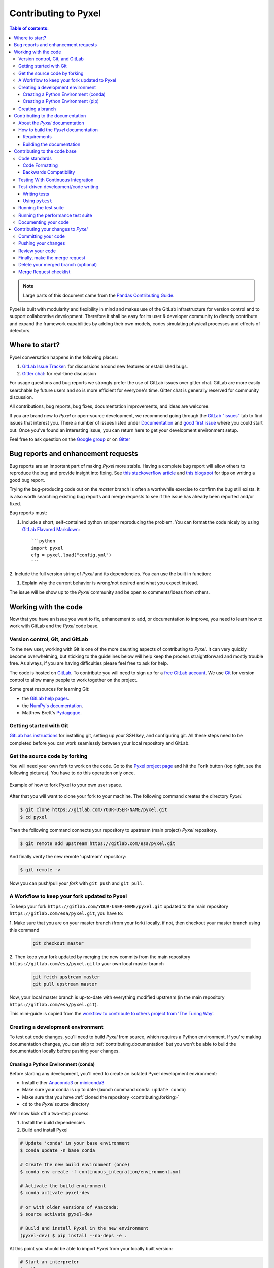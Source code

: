 .. _contributing:

=====================
Contributing to Pyxel
=====================

.. contents:: Table of contents:
   :local:

.. note::

  Large parts of this document came from the `Pandas Contributing
  Guide <http://pandas.pydata.org/pandas-docs/stable/contributing.html>`_.


Pyxel is built with modularity and flexibility in mind and makes use of
the GitLab infrastructure for version control and to support collaborative
development. Therefore it shall be easy for its user & developer
community to directly contribute and expand the framework capabilities by
adding their own models, codes simulating physical processes and effects of
detectors.

Where to start?
===============

Pyxel conversation happens in the following places:

#. `GitLab Issue Tracker <https://gitlab.com/esa/pyxel/issues>`_: for discussions around
   new features or established bugs.
#. `Gitter chat <https://gitter.im/pyxel-framework/community>`_: for real-time discussion

For usage questions and bug reports we strongly prefer the use of GitLab issues
over gitter chat. GitLab are more easily searchable by future users and so is
more efficient for everyone's time.
Gitter chat is generally reserved for community discussion.

All contributions, bug reports, bug fixes, documentation improvements,
and ideas are welcome.

If you are brand new to *Pyxel* or open-source development, we recommend going through
the `GitLab "issues" <https://gitlab.com/esa/pyxel/issues>`_ tab to find issues
that interest you.
There a number of issues listed under `Documentation <https://gitlab.com/esa/pyxel/issues?label_name%5B%5D=documentation>`_
and `good first issue <https://gitlab.com/esa/pyxel/issues?label_name%5B%5D=good+first+issue>`_
where you could start out.
Once you've found an interesting issue, you can return here to get your
development environment setup.

Feel free to ask question on the `Google group <https://groups.google.com/forum/#!forum/pyxel-detector-framework>`_
or on `Gitter <https://gitter.im/pyxel-framework/community>`_

.. _contributing.bug_reports:


Bug reports and enhancement requests
====================================

Bug reports are an important part of making *Pyxel* more stable.
Having a complete bug report will allow others to reproduce the bug and provide
insight into fixing.
See `this stackoverflow article <https://stackoverflow.com/help/mcve>`_
and `this blogspot <http://matthewrocklin.com/blog/work/2018/02/28/minimal-bug-reports>`_
for tips on writing a good bug report.

Trying the bug-producing code out on the *master* branch is often a worthwhile
exercise to confirm the bug still exists. It is also worth searching existing
bug reports and merge requests to see if the issue has already been reported
and/or fixed.

Bug reports must:

1. Include a short, self-contained python snipper reproducing the problem.
   You can format the code nicely by using `GitLab Flavored Markdown
   <https://docs.gitlab.com/ee/user/markdown.html#gitlab-flavored-markdown-gfm>`_::

      ```python
      import pyxel
      cfg = pyxel.load("config.yml")
      ```

2. Include the full version string of *Pyxel* and its dependencies. You can
use the built in function:

.. ipython::
    :okwarning:

    In [1]: import pyxel

    In [2]: pyxel.show_versions()

#. Explain why the current behavior is wrong/not desired and what you expect
   instead.

The issue will be show up to the *Pyxel* community and be open to
comments/ideas from others.

.. _contributing.gitlab:


Working with the code
=====================

Now that you have an issue you want to fix, enhancement to add, or
documentation to improve, you need to learn how to work with GitLab and
the *Pyxel* code base.

.. _contributing.version_control:

Version control, Git, and GitLab
--------------------------------

To the new user, working with Git is one of the more daunting aspects of
contributing to *Pyxel*.  It can very quickly become overwhelming, but sticking
to the guidelines below will help keep the process straightforward and mostly
trouble free.  As always, if you are having difficulties please feel free
to ask for help.

The code is hosted on `GitLab <https://gitlab.com/esa/pyxel>`_. To
contribute you will need to sign up for a `free GitLab account
<https://gitlab.com/users/sign_in#register-pane>`_. We use `Git <http://git-scm.com/>`_ for
version control to allow many people to work together on the project.

Some great resources for learning Git:

* the `GitLab help pages <https://docs.gitlab.com>`_.
* the `NumPy's documentation <http://docs.scipy.org/doc/numpy/dev/index.html>`_.
* Matthew Brett's `Pydagogue <http://matthew-brett.github.com/pydagogue/>`_.


Getting started with Git
------------------------

`GitLab has instructions <https://docs.gitlab.com/ee/gitlab-basics/start-using-git.html>`_
for installing git, setting up your SSH key, and configuring git.
All these steps need to be completed before you can work seamlessly between
your local repository and GitLab.

.. _contributing.forking:

Get the source code by forking
------------------------------

You will need your own fork to work on the code.
Go to the `Pyxel project page <https://gitlab.com/esa/pyxel>`_ and
hit the ``Fork`` button (top right, see the following pictures). You have to do this operation only once.

.. figure:: _static/fork_1.png
    :scale: 40%
    :alt: detector
    :align: center

.. figure:: _static/fork_2.png
    :scale: 40%
    :alt: detector
    :align: center

    Example of how to fork Pyxel to your own user space.

After that you will want to clone your fork to your machine.
The following command creates the directory `Pyxel`.

.. code-block:: fish

    $ git clone https://gitlab.com/YOUR-USER-NAME/pyxel.git
    $ cd pyxel

Then the following command connects your repository to upstream (main project)
*Pyxel* repository.

.. code-block:: fish

    $ git remote add upstream https://gitlab.com/esa/pyxel.git

And finally verify the new remote 'upstream' repository:

.. code-block:: fish

    $ git remote -v


Now you can push/pull your *fork* with ``git push`` and ``git pull``.

A Workflow to keep your fork updated to Pyxel
---------------------------------------------

To keep your fork ``https://gitlab.com/YOUR-USER-NAME/pyxel.git`` updated to
the main repository ``https://gitlab.com/esa/pyxel.git``, you have to:

1. Make sure that you are on your master branch (from your fork) locally, if not, then
checkout your master branch using this command

    .. code-block:: fish

        git checkout master

2. Then keep your fork updated by merging the new commits from the main repository ``https://gitlab.com/esa/pyxel.git``
to your own local master branch

    .. code-block:: fish

        git fetch upstream master
        git pull upstream master

Now, your local master branch is up-to-date with everything modified upstream (in the
main repository ``https://gitlab.com/esa/pyxel.git``).

This mini-guide is copied from the `workflow to contribute to others project from 'The Turing Way' <https://the-turing-way.netlify.app/reproducible-research/vcs/vcs-github.html?highlight=fork#a-workflow-to-contribute-to-others-github-projects-via-git>`_.


.. _contributing.dev_env:

Creating a development environment
----------------------------------

To test out code changes, you'll need to build *Pyxel* from source, which
requires a Python environment. If you're making documentation changes, you can
skip to :ref:`contributing.documentation` but you won't be able to build the
documentation locally before pushing your changes.

.. _contributing.dev_python:


Creating a Python Environment (conda)
~~~~~~~~~~~~~~~~~~~~~~~~~~~~~~~~~~~~~

Before starting any development, you'll need to create an isolated Pyxel
development environment:

- Install either `Anaconda3 <https://www.anaconda.com/download/>`_ or `miniconda3
  <https://conda.io/miniconda.html>`_
- Make sure your conda is up to date (launch command ``conda update conda``)
- Make sure that you have :ref:`cloned the repository <contributing.forking>`
- ``cd`` to the *Pyxel* source directory

We'll now kick off a two-step process:

1. Install the build dependencies
2. Build and install Pyxel

.. code-block:: fish

   # Update 'conda' in your base environment
   $ conda update -n base conda

   # Create the new build environment (once)
   $ conda env create -f continuous_integration/environment.yml

   # Activate the build environment
   $ conda activate pyxel-dev

   # or with older versions of Anaconda:
   $ source activate pyxel-dev

   # Build and install Pyxel in the new environment
   (pyxel-dev) $ pip install --no-deps -e .

At this point you should be able to import *Pyxel* from your
locally built version:

.. code-block:: fish

   # Start an interpreter
   $ python
   >>> import pyxel
   >>> pyxel.__version__
   '0.5+0.gcae5a0b'

This will create the new environment, and not touch any of your existing
environments, nor any existing Python installation.

To view your environments:

.. code-block:: fish

      $ conda info -e

To return to your root environment:

.. code-block:: fish

      $ conda deactivate

See the full conda docs `here <http://conda.pydata.org/docs>`__.


Creating a Python Environment (pip)
~~~~~~~~~~~~~~~~~~~~~~~~~~~~~~~~~~~

If you aren't using conda for your development environment, follow
these instructions:

- You'll need to have at least python3.8 installed on your system.
- Make sure that you have :ref:`cloned the repository <contributing.forking>`
- ``cd`` to the *Pyxel* source directory


.. code-block:: fish

    # Create a virtual environment
    # Use an ENV_DIR of your choice. We'll use ~/virtualenvs/pyxel-dev
    # Any parent directories should already exist
    $ python3 -m venv ~/virtualenvs/pyxel-dev

    # Activate the virtualenv
    $ . ~/virtualenvs/pyxel-dev/bin/activate

    # Install the build dependencies
    $ python -m pip install -r requirements-dev.txt

    # Build and install Pyxel
    $ python -m pip install -e .

At this point you should be able to import *Pyxel* from your locally
built version:

.. code-block:: fish

   # Start an interpreter
   $ python
   >>> import pyxel
   >>> pyxel.__version__
   '0.5+0.gcae5a0b'


Creating a branch
-----------------

You want your master branch to reflect only production-ready code, so create a
feature branch for making your changes. For example:

.. code-block:: fish

    $ git branch shiny-new-feature
    $ git checkout shiny-new-feature

The above can be simplified to:

.. code-block:: fish

    $ git checkout -b shiny-new-feature

This changes your working directory to the shiny-new-feature branch.  Keep any
changes in this branch specific to one bug or feature so it is clear
what the branch brings to *Pyxel*. You can have many "shiny-new-features"
and switch in between them using the ``git checkout`` command.

To update this branch, you need to retrieve the changes from the master branch:

.. code-block:: fish

    $ git fetch upstream
    $ git rebase upstream/master

This will replay your commits on top of the latest *Pyxel* git master.  If this
leads to merge conflicts, you must resolve these before submitting your merge
request.  If you have uncommitted changes, you will need to ``git stash`` them
prior to updating.  This will effectively store your changes and they can be
reapplied after updating.

.. _contributing.documentation:


Contributing to the documentation
=================================

If you're not the developer type, contributing to the documentation is still of
huge value. You don't even have to be an expert on *Pyxel* to do so! In fact,
there are sections of the docs that are worse off after being written by
experts. If something in the docs doesn't make sense to you, updating the
relevant section after you figure it out is a great way to ensure it will help
the next person.

.. contents:: Documentation:
   :local:


About the *Pyxel* documentation
-------------------------------

The documentation is written in **reStructuredText**, which is almost like
writing in plain English, and built using `Sphinx <http://sphinx.pocoo.org/>`__.
The Sphinx Documentation has an excellent `introduction to reST
<http://sphinx.pocoo.org/rest.html>`__. Review the Sphinx docs to perform more
complex changes to the documentation as well.

Some other important things to know about the docs:

- The *Pyxel* documentation consists of two parts: the docstrings in the code
  itself and the docs in this folder ``pyxel/docs/``.

  The docstrings are meant to provide a clear explanation of the usage of the
  individual functions, while the documentation in this folder consists of
  tutorial-like overviews per topic together with some other information
  (what's new, installation, etc).

- The docstrings follow the **Numpy Docstring Standard**, which is used widely
  in the Scientific Python community. This standard specifies the format of
  the different sections of the docstring. See `this document
  <https://github.com/numpy/numpy/blob/master/doc/HOWTO_DOCUMENT.rst.txt>`_
  for a detailed explanation, or look at some of the existing functions to
  extend it in a similar manner.

- The tutorials make heavy use of the `ipython directive
  <http://matplotlib.org/sampledoc/ipython_directive.html>`_ sphinx extension.
  This directive lets you put code in the documentation which will be run
  during the doc build. For example::

      .. ipython:: python

          x = 2
          x**3

  will be rendered as::

      In [1]: x = 2

      In [2]: x**3
      Out[2]: 8

  Almost all code examples in the docs are run (and the output saved) during the
  doc build. This approach means that code examples will always be up to date,
  but it does make the doc building a bit more complex.

- Our API documentation for models in ``docs/models.rst`` houses the
  auto-generated documentation from the docstrings. For classes, there are
  a few subtleties around controlling which methods and attributes have
  pages auto-generated.


How to build the *Pyxel* documentation
--------------------------------------

Requirements
~~~~~~~~~~~~
Make sure to follow the instructions on :ref:`creating a development
environment above <contributing.dev_env>`, but to build the docs you need
to use the environment file ``continuous_integration/environment.yml``.

.. code-block:: fish

    # Create and activate the docs environment
    $ conda env create -f continuous_integration/environment.yml
    $ conda activate pyxel-dev

    # or with older versions of Anaconda:
    $ source activate pyxel-dev

    # Build and install pyxel
    $ pip install --no-deps -e .


Building the documentation
~~~~~~~~~~~~~~~~~~~~~~~~~~

Navigate to your local ``pyxel/docs/`` directory in the console and run:

.. code-block:: fish

    $ tox -e docs

Then you can find the HTML output in the folder ``pyxels/docs/html/``.

The first time you build the docs, it will take quite a while because it has
to run all the code examples and build all the generated docstring pages.
In subsequent evocations, sphinx will try to only build the pages that
have been modified.

If you want to do a full clean build, do:

.. code-block:: fish

    $ tox -e docs --recreate

To view the documentation locally, you can also run:

.. code-block:: fish

    $ tox -e serve-docs



.. _contributing.code:

Contributing to the code base
=============================

.. contents:: Code Base:
   :local:

Code standards
--------------

Writing good code is not just about what you write. It is also about *how* you
write it. During :ref:`Continuous Integration <contributing.ci>` testing,
several tools will be run to check your code for stylistic errors.
Generating any warnings will cause the test to fail.
Thus, good style is a requirement for submitting code to *Pyxel*.

In addition, because a lot of people use our library, it is important that we
do not make sudden changes to the code that could have the potential to break
a lot of user code as a result, that is, we need it to be as
*backwards compatible* as possible to avoid mass breakages.


.. _contributing.code_formatting:

Code Formatting
~~~~~~~~~~~~~~~

Pyxel uses `Flake8 <http://flake8.pycqa.org/en/latest/>`_ to ensure a consistent code
format throughout the project. ``flake8`` can be installed with
``pip``:

.. code-block:: fish

   $ pip install flake8 black isort mypy blackdoc

and then run from the root of the Pyxel repository:

.. code-block:: fish

   $ isort .
   $ black .
   $ blackdoc .
   $ flake8
   $ mypy .


or:

.. code-block:: fish

    $ tox -e flake8

Other recommended but optional tools for checking code quality (not currently
enforced in CI):

- `mypy <http://mypy-lang.org/>`_ performs static type checking, which can
  make it easier to catch bugs. Please run ``mypy pyxel``  or ``tox -e mypy``
  if you annotate any code with `type hints <https://docs.python.org/3/library/typing.html>`_.
- `isort <https://github.com/timothycrosley/isort>`_ will highlight
  incorrectly sorted imports. ``isort -y`` will automatically fix them. See
  also `flake8-isort <https://github.com/gforcada/flake8-isort>`_.

Backwards Compatibility
~~~~~~~~~~~~~~~~~~~~~~~

Please try to maintain backward compatibility. *Pyxel* has growing number of
users with lots of existing code, so don't break it if at all possible.
If you think breakage is required, clearly state why as part of the merge
request. Also, be careful when changing method signatures and add deprecation
warnings where needed.

.. _contributing.ci:


Testing With Continuous Integration
-----------------------------------

TBW.


.. _contributing.test-driven-development-code-writing:

Test-driven development/code writing
------------------------------------

*Pytest* is serious about testing and strongly encourages contributors to embrace
`test-driven development (TDD) <http://en.wikipedia.org/wiki/Test-driven_development>`_.
This development process "relies on the repetition of a very short development
cycle: first the developer writes an (initially failing) automated test case
that defines a desired improvement or new function, then produces the minimum
amount of code to pass that test." So, before actually writing any code, you
should write your tests.  Often the test can be taken from the original GitLab
issue. However, it is always worth considering additional use cases and writing
corresponding tests.

Adding tests is one of the most common requests after code is pushed
to *Pytest*. Therefore, it is worth getting in the habit of writing tests
ahead of time so this is never an issue.

Like many packages, *Pytest* uses `pytest <http://doc.pytest.org/en/latest/>`_
and the convenient extensions in `numpy.testing <http://docs.scipy.org/doc/numpy/reference/routines.testing.html>`_.


Writing tests
~~~~~~~~~~~~~

All tests should go into the ``tests`` directory of the specific package.
This folder contains many current examples of tests, and we suggest looking to
these for inspiration.


Using ``pytest``
~~~~~~~~~~~~~~~~

The tests can then be run directly inside your Git clone (without having to
install *Pyxel*) by typing:

.. code-block:: fish

    $ pytest pyxel

or:

.. code-block:: fish

    # For testing under Python 3.8
    $ tox -e py38


The tests suite is exhaustive and takes a few minutes.  Often it is
worth running only a subset of tests first around your changes before running the
entire suite.

The easiest way to do this is with:

.. code-block:: fish

    $ pytest tests/path/to/test.py -k regex_matching_test_name

Or with one of the following constructs:

.. code-block:: fish

    $ pytest tests/[test-module].py
    $ pytest tests/[test-module].py::[TestClass]
    $ pytest tests/[test-module].py::[TestClass]::[test_method]

Using `pytest-xdist <https://pypi.python.org/pypi/pytest-xdist>`_, one can
speed up local testing on multicore machines. To use this feature, you will
need to install `pytest-xdist` via:

.. code-block:: fish

    $ pip install pytest-xdist


Then, run pytest with the optional -n argument:

.. code-block:: fish

    $ pytest -n 4

This can significantly reduce the time it takes to locally run tests before
submitting a merge request.

For more, see the `pytest <http://doc.pytest.org/en/latest/>`_ documentation.


Running the test suite
----------------------

The tests can then be run directly inside your Git clone (without having
to install *Pyxel*) by typing:

.. code-block:: fish

    $ pytest

The tests suite is exhaustive and takes a few minutes.  Often it is
worth running only a subset of tests first around your changes before
running the entire suite.

The easiest way to do this is with:

.. code-block:: fish

    $ pytest tests/path/to/test.py -k regex_matching_test_name

Or with one of the following constructs:

.. code-block:: fish

    $ pytest tests/[test-module].py
    $ pytest tests/[test-module].py::[TestClass]
    $ pytest tests/[test-module].py::[TestClass]::[test_method]

Using `pytest-xdist <https://pypi.python.org/pypi/pytest-xdist>`_, one can
speed up local testing on multicore machines. To use this feature, you will
need to install `pytest-xdist` via:

.. code-block:: fish

    $ pip install pytest-xdist


Then, run pytest with the optional -n argument:

.. code-block:: fish

    $ pytest -n 4

This can significantly reduce the time it takes to locally run tests before
submitting a pull request.

For more, see the `pytest <http://doc.pytest.org/en/latest/>`_ documentation.


Running the performance test suite
----------------------------------

TBW.

.. _contributing.documenting_your_code:

Documenting your code
---------------------

Changes should be reflected in the release notes located in ``CHANGELOG.rst``.
This file contains an ongoing change log for each release.  Add an entry to
this file to document your fix, enhancement or (unavoidable) breaking change.
Make sure to include the GitLab issue number when adding your entry (using
``#1234``, where ``1234`` is the issue/merge request number).

If your code is an enhancement, it is most likely necessary to add usage
examples to the existing documentation.  This can be done following the section
regarding documentation :ref:`above <contributing.documentation>`.

Contributing your changes to *Pyxel*
====================================

Committing your code
--------------------

Keep style fixes to a separate commit to make your pull request more readable.

Once you've made changes, you can see them by typing:

.. code-block:: fish

    $ git status

If you have created a new file, it is not being tracked by git.
Add it by typing:

.. code-block:: fish

    $ git add path/to/file-to-be-added.py

Doing 'git status' again should give something like:

.. code-block:: fish

    # On branch shiny-new-feature
    #
    #       modified:   /relative/path/to/file-you-added.py
    #

The following defines how a commit message should be structured:

    * A subject line with `< 72` chars.
    * One blank line.
    * Optionally, a commit message body.

Please reference the relevant GitLab issues in your commit message
using ``#1234``.


Now you can commit your changes in your local repository:

.. code-block:: fish

    $ git commit -m


Pushing your changes
--------------------

When you want your changes to appear publicly on your GitLab page, push your
forked feature branch's commits:

.. code-block:: fish

    $ git push origin shiny-new-feature

Here ``origin`` is the default name given to your remote repository on GitLab.
You can see the remote repositories:

.. code-block:: fish

    $ git remote -v

If you added the upstream repository as described above you will see something
like:

.. code-block:: fish

    origin  git@gitlab.com:yourname/pyxel.git (fetch)
    origin  git@gitlab.com:yourname/pyxel.git (push)
    upstream        git://gitlab.com/pydata/pyxel.git (fetch)
    upstream        git://gitlab.com/pydata/pyxel.git (push)

Now your code is on GitLab, but it is not yet a part of the *Pyxel* project.
For that to happen, a merge request needs to be submitted on GitLab.


Review your code
----------------

When you're ready to ask for a code review, file a merge request.
Before you do, once again make sure that you have followed all the guidelines
outlined in this document regarding code style, tests, performance tests,
and documentation.
You should also double check your branch changes against the branch
it was based on:

#. Navigate to your repository on GitLab -- https://gitlab.com/your-user-name/pyxel
#. Click on ``Repository`` and then ``Branches``
#. Click on the ``Compare`` button for your feature branch
#. Select the ``base`` and ``compare`` branches, if necessary.
   This will be ``master`` and ``shiny-new-feature``, respectively.

Finally, make the merge request
-------------------------------

If everything looks good, you are ready to make a merge request.
A merge request is how code from a local repository becomes available to
the GitLab community and can be looked at and eventually merged into
the master version.  This merge request and its associated changes
will eventually be committed to the master branch and available in the next
release. To submit a merge request:

1. Navigate to your repository on GitLab
2. Click on the ``Merge Requests`` and the button ``New merge request``.
3. You can then select the branch to merge from your fork to ``esa/pyxel`` (see following picture).

.. figure:: _static/new_merge_request.png
    :scale: 40%
    :alt: detector
    :align: center

    Create a new merge request.

4. Write a description of your changes in the ``Discussion`` tab
5. Click ``Create Merge Request``.

This request then goes to the repository maintainers, and they will review
the code. If you need to make more changes, you can make them in your branch,
add them to a new commit, push them to GitLab, and the merge request will
be automatically updated.  Pushing them to GitLab again is done by:

.. code-block:: fish

    $ git push origin shiny-new-feature

This will automatically update your merge request with the latest code
and restart the :ref:`Continuous Integration <contributing.ci>` tests.


Delete your merged branch (optional)
------------------------------------

Once your feature branch is accepted into upstream, you'll probably want
to get rid of the branch. First, merge upstream master into your branch
so git knows it is safe to delete your branch:

.. code-block:: fish

    $ git fetch upstream
    $ git checkout master
    $ git merge upstream/master

Then you can do:

.. code-block:: fish

    $ git branch -d shiny-new-feature

Make sure you use a lower-case ``-d``, or else git won't warn you if your
feature branch has not actually been merged.

The branch will still exist on GitLab, so to delete it there do:

.. code-block:: fish

    $ git push origin --delete shiny-new-feature


Merge Request checklist
-----------------------

- **Properly comment and document your code.** See :ref:`"Documenting your
  code" <contributing.documenting_your_code>`.
- **Test that the documentation builds correctly** by typing ``tox -e docs``.
  This is not strictly necessary, but this may be easier than waiting for CI
  to catch a mistake.
  See :ref:`"Contributing to the documentation" <contributing.documentation>`.
- **Test your code**.

    - Write new tests if needed. See :ref:`"Test-driven development/code
      writing" <contributing.test-driven-development-code-writing>`.
    - Test the code using `Pytest <http://doc.pytest.org/en/latest/>`_.
      Running all tests (type ``pytest`` in the root directory) takes a while,
      so feel free to only run the tests you think are needed based on
      your Merge Request (example: ``pytest tests/test_model_xxx.py``).
      CI will catch any failing tests.

- **Properly format your code** and verify that it passes the formatting guidelines
  set by `Black <https://black.readthedocs.io/en/stable/>`_ and `Flake8 <http://flake8.pycqa.org/en/latest/>`_.
  See :ref:`"Code formatting" <contributing.code_formatting>`.
  You can use `pre-commit <https://pre-commit.com/>`_ to run these automatically on each commit.

    - Run ``black .`` in the root directory. This may modify some files.
      Confirm and commit any formatting changes.
    - Run ``flake8`` in the root directory. If this fails, it will log an error
      message.

- **Push your code and** `create a Merge Request on GitLab <https://docs.gitlab.com/ee/user/project/merge_requests/creating_merge_requests.html>`_.
- **Use a helpful title for your pull request** by summarizing the main contributions rather than using the latest commit message.
  If this addresses an `issue <https://gitlab.com/esa/pyxel/issues>`_, please `reference it <https://docs.gitlab.com/ee/user/project/issues/crosslinking_issues.html>`_.
